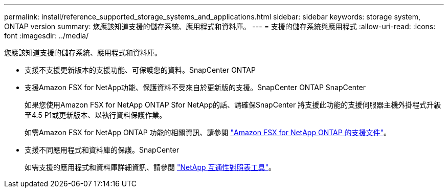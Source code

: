 ---
permalink: install/reference_supported_storage_systems_and_applications.html 
sidebar: sidebar 
keywords: storage system, ONTAP version 
summary: 您應該知道支援的儲存系統、應用程式和資料庫。 
---
= 支援的儲存系統與應用程式
:allow-uri-read: 
:icons: font
:imagesdir: ../media/


[role="lead"]
您應該知道支援的儲存系統、應用程式和資料庫。

* 支援不支援更新版本的支援功能、可保護您的資料。SnapCenter ONTAP
* 支援Amazon FSX for NetApp功能、保護資料不受來自於更新版的支援。SnapCenter ONTAP SnapCenter
+
如果您使用Amazon FSX for NetApp ONTAP Sfor NetApp的話、請確保SnapCenter 將支援此功能的支援伺服器主機外掛程式升級至4.5 P1或更新版本、以執行資料保護作業。

+
如需Amazon FSX for NetApp ONTAP 功能的相關資訊、請參閱 https://docs.aws.amazon.com/fsx/latest/ONTAPGuide/what-is-fsx-ontap.html["Amazon FSX for NetApp ONTAP 的支援文件"^]。

* 支援不同應用程式和資料庫的保護。SnapCenter
+
如需支援的應用程式和資料庫詳細資訊、請參閱 https://imt.netapp.com/matrix/imt.jsp?components=105046;&solution=1257&isHWU&src=IMT["NetApp 互通性對照表工具"^]。



